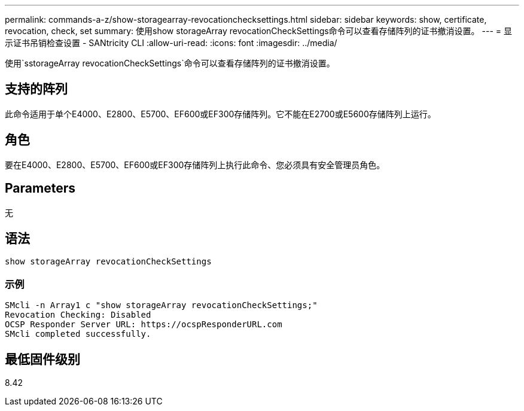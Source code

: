 ---
permalink: commands-a-z/show-storagearray-revocationchecksettings.html 
sidebar: sidebar 
keywords: show, certificate, revocation, check, set 
summary: 使用show storageArray revocationCheckSettings命令可以查看存储阵列的证书撤消设置。 
---
= 显示证书吊销检查设置 - SANtricity CLI
:allow-uri-read: 
:icons: font
:imagesdir: ../media/


[role="lead"]
使用`sstorageArray revocationCheckSettings`命令可以查看存储阵列的证书撤消设置。



== 支持的阵列

此命令适用于单个E4000、E2800、E5700、EF600或EF300存储阵列。它不能在E2700或E5600存储阵列上运行。



== 角色

要在E4000、E2800、E5700、EF600或EF300存储阵列上执行此命令、您必须具有安全管理员角色。



== Parameters

无



== 语法

[source, cli]
----
show storageArray revocationCheckSettings
----


=== 示例

[listing]
----
SMcli -n Array1 c "show storageArray revocationCheckSettings;"
Revocation Checking: Disabled
OCSP Responder Server URL: https://ocspResponderURL.com
SMcli completed successfully.
----


== 最低固件级别

8.42
